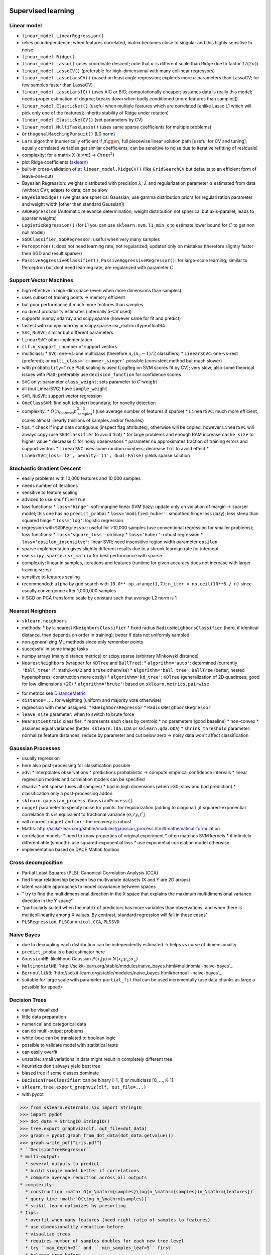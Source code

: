 Supervised learning
+++++++++++++++++++

Linear model
============
* ``linear_model.LinearRegression()``
* relies on independence; when features correlated, matrix becomes close to singular and this highly sensitive to noise
* ``linear_model.Ridge()``
* ``linear_model.Lasso()`` (uses coordinate descent; note that :math:`\alpha` is different scale than Ridge due to factor :math:`1/(2n)`)
* ``linear_model.LassoCV()`` (preferable for high-dimensional with many collinear regressors)
* ``linear_model.LassoLarsCV()`` (based on least angle regression; explores more :math:`\alpha` parameters than LassoCV; for few samples faster than LassoCV)
* ``linear_model.LassoLarsIC()`` (uses AIC or BIC; computationally cheaper; assumes data is really this model; needs proper estimation of degree; breaks down when badly conditioned [more features than samples])
* ``linear_model.ElasticNet()`` (useful when multiple features which are correlated [unlike Lasso L1 which will pick only one of the features]; inherits stability of Ridge under rotation)
* ``linear_model.ElasticNetCV()`` (set parameters by CV)
* ``linear_model.MultiTaskLasso()`` (uses same sparse coefficients for multiple problems)
* ``OrthogonalMatchingPursuit()`` (L0 norm)
* ``Lars`` algorithm (numerically efficient if :math:`p\gge n`; full piecewise linear solution path [useful for CV and tuning]; equally correlated variables get similar coefficients; can be sensitive to noise due to iterative refitting of residuals)
* complexity: for a matrix X (:math:`n \times m`) -> :math:`O(nm^2)`
* plot Ridge coefficients (`sklearn <http://scikit-learn.org/stable/auto_examples/linear_model/plot_ridge_path.html#example-linear-model-plot-ridge-path-py>`_)
* built-in cross-validation of :math:`\alpha`: ``linear_model.RidgeCV()`` (like ``GridSearchCV`` but defaults to an efficient form of leave-one-out)
* Bayesian Regression: weights distributed with precision :math:`\lambda`; :math:`\lambda` and regularization parameter :math:`\alpha` estimated from data (without CV); adapts to data; can be slow
* ``BayesianRidge()`` (weights are spherical Gaussian; use gamma distribution priors for regularization parameter and weight width [other than standard Gaussian])
* ``ARDRegression`` (Automatic relevance determination; weight distribution not spherical but axis-parallel; leads to sparser weights)
* ``LogisticRegression()`` (for L1 you can use ``sklearn.svm.l1_min_c`` to estimate lower bound for :math:`C` to get non null model)
* ``SGDClassifier``, ``SGDRegressor``: useful when very many samples
* ``Perceptron()``: does not need learning rate; not regularized; updates only on mistakes (therefore slightly faster then SGD and result sparser)
* ``PassiveAggressiveClassifier()``, ``PassiveAggressiveRegressor()``: for large-scale learning; similar to Perceptron but dont need learning rate; are regularized with parameter :math:`C`

Support Vector Machines
=======================
* high effective in high-dim space (even when more dimensions than samples)
* uses subset of training points -> memory efficient
* but poor performance if much more features than samples
* no direct probability estimates (internally 5-CV used)
* supports numpy.ndarray and scipy.sparse (however same for fit and predict)
* fastest with numpy.ndarray or scipy.sparse.csr_matrix dtype=float64
* ``SVC``, ``NuSVC``: similar but different parameters
* ``LinearSVC``: other implementation
* ``clf.n_support_``: number of support vectors
* multiclass:
  * ``SVC``: one-vs-one multiclass (therefore :math:`n_c(n_c-1)/2` classifiers)
  * ``LinearSCVC``: one-vs-rest (prefered); or ``multi_class='crammer_singer'`` possible (consistent method but much slower)
* with ``probability=True`` Platt scaling is used (LogReg on SVM scores fit by CV); very slow; also some theorical issues with Platt; preferably use ``decision_function`` for confidence scores
* ``SVC`` only: parameter ``class_weight``; sets parameter to :math:`C\cdot\mathrm{weight}`
* all (but LinearSVC) have ``sample_weight``
* ``SVR``, ``NuSVR``: support vector regression
* ``OneClassSVM``: find soft (cluster) boundary; for novelty detection
* complexity:
  * :math:`O(n_\mathrm{features}n_\mathrm{samples}^{2\ldots 3})` (use average number of features if sparse)
  * ``LinearSVC``: much more efficient, scales almost linearly (millions of samples and/or features)
* tips:
  * check if input data contiguous (inspect flag attributes); otherwise will be copied; however ``LinearSVC`` will always copy (use ``SGDClassifier`` to avoid that)
  * for large problems and enough RAM increase ``cache_size`` to higher value
  * decrease :math:`C` for noisy observations
  * parameter ``nu`` approximates fraction of training errors and support vectors
  * ``LinearSVC`` uses some random numbers; decrease ``tol`` to avoid effect
  * ``LinearSVC(loss='l2', penalty='l1', dual=False)`` yields sparse solution
  
Stochastic Gradient Descent
===========================
* easily problems with 10,000 features and 10,000 samples
* needs number of iterations
* sensitive to feature scaling
* adviced to use ``shuffle=True``
* loss functions:
  * ``loss='hinge'``: soft-margine linear SVM (lazy: update only on violation of margin -> sparser model; this one has no ``predict_proba``)
  * ``loss='modified_huber'``: smoothed hinge loss (lazy); less steep than squared hinge
  * ``loss='log'``: logistic regression
* regression with ``SGDRegressor``: useful for >10,000 samples (use conventional regression for smaller problems); loss functions:
  * ``loss='square_loss'``: ordinary
  * ``loss='huber'``: robust regression
  * ``loss='epsilon_insensitve'``: linear SVR; need insensitive region width parameter ``epsilon``
* sparse implementation gives slightly different results due to a shrunk learnign rate for intercept
* use ``scipy.sparse.csr_matrix`` for best performance with sparse
* complexity: linear in samples, iterations and features (runtime for given accuracy does not increase with larger training sizes)
* sensitive to features scaling
* recommended: ``alpha`` by grid search with ``10.0**-np.arange(1,7)``; ``n_iter = np.ceil(10**6 / n)`` since usually convergence after 1,000,000 samples
* if SGD on PCA transform: scale by constant such that average L2 norm is 1

Nearest Neighbors
=================
* ``sklearn.neighbors``
* methods:
  * by k-nearest ``KNeighborsClassifier``
  * fixed radius ``RadiusNeighborsClassifier`` (here, if identical distance, then depends on order in training); better if data not uniformly sampled
* non-generalizing ML methods since only remember points
* successful in some image tasks
* numpy arrays (many distance metrics) or scipy.sparse (arbitrary Minkowski distance)
* ``NearestNeighbors`` (wrapper for ``KDTree`` and ``BallTree``):
  * ``algorithm='auto'``: determined (currently ``'ball_tree'`` if :math:``k<N/2`` and ``brute`` otherwise)
  * ``algorithm='ball_tree'``: ``BallTree`` (better; nested hyperspheres; construction more costly)
  * ``algorithm='kd_tree'``: ``KDTree`` (generalization of 2D quadtrees; good for low-dimensions <20)
  * ``algorithm='brute'``: based on ``sklearn.metrics.pairwise``
.. highlight::
   nnbrs=NearestNeighbors(...).fit(X)
   distances, indices = nnbrs.kneighbors(X)  # use distances or indices
   nnbrs.kneighbors_graph(X).toarray()       # sparse graph; nearby index are nearby in parameter space -> approx block-diagonal
* for metrics see `DistanceMetric <http://scikit-learn.org/stable/modules/generated/sklearn.neighbors.DistanceMetric.html#sklearn.neighbors.DistanceMetric>`_
* ``distance=...`` for weighting (uniform and majority vote otherwise)
* regression with mean assigned:
  * ``KNeighborsRegressor``
  * ``RadiusNeighborsRegressor``
* ``leave_size`` parameter: when to switch to brute force
* ``NearestCentroid`` classifier:
  * represents each class by centroid
  * no parameters (good baseline)
  * non-convex
  * assumes equal variances (better: ``sklearn.lda.LDA`` or ``sklearn.qda.QDA``)
  * ``shrink_threshold`` parameter: normalize feature distances, reduce by parameter and cut below zero -> noisy data won't affect classification
  
Gaussian Processes
==================
* usually regression
* here also post-processing for classification possible
* adv:
  * interpolates observations
  * predictions probabilistic -> compute empirical confidence intervals
  * linear regression models and correlation models can be specified
* disadv:
  * not sparse (uses all samples)
  * bad in high dimensions (when >30; slow and bad prediction)
  * classification only a post-processing addon
* ``sklearn.gaussian_process.GaussianProcess()``
* ``nugget`` parameter to specify noise for points: for regularization (adding to diagonal) [if squared-exponential correlation this is equivalent to fractional variance :math:`(\sigma_i/y_i)^2`]
* with correct ``nugget`` and ``corr`` the recovery is robust
* Maths: http://scikit-learn.org/stable/modules/gaussian_process.html#mathematical-formulation
* correlation models:
  * need to know properties of original experiment
  * often matches SVM kernels
  * if infinitely differentiable (smooth): use squared-exponential loss
  * use exponential correlation model otherwise
* implementation based on DACE Matlab toolbox

Cross decomposition
===================
* Partial Least Squares (PLS); Canonical Correlation Analysis (CCA)
* find linear relationship between two multivariate datasets (X and Y are 2D arrays)
* latent variable approaches to model covariance between spaces
* " try to find the multidimensional direction in the X space that explains the maximum multidimensional variance direction in the Y space"
* "particularly suited when the matrix of predictors has more variables than observations, and when there is multicollinearity among X values. By contrast, standard regression will fail in these cases"
* ``PLSRegression``, ``PLSCanonical``, ``CCA``, ``PLSSVD``

Naive Bayes
===========
* due to decoupling each distribution can be independently estimated -> helps vs curse of dimensionality
* ``predict_proba`` is a bad estimator here
* ``GaussianNB``: likelihood Gaussian :math:`P(x_i|y)=N(x_i;\mu_y; \sigma_y)`
* ``MultinomialNB``: `http://scikit-learn.org/stable/modules/naive_bayes.html#multinomial-naive-bayes`_
* ``BernoulliNB``: `http://scikit-learn.org/stable/modules/naive_bayes.html#bernoulli-naive-bayes`_
* suitable for large scale with parameter ``partial_fit`` that can be used incrementally (use data chunks as large a possible for speed)

Decision Trees
==============
* can be visualized
* little data preparation
* numerical and categorical data
* can do multi-output problems
* white-box: can be translated to boolean logic
* possible to validate model with statistical tests
* can easily overfit
* unstable: small variations in data might result in completely different tree
* heuristics don't always yield best tree
* biased tree if some classes dominate
* ``DecisionTreeClassifier``: can be binary [-1, 1] or multiclass [0, ..., K-1]
* ``sklearn.tree.export_graphviz(clf, out_file=...)``
* with pydot
>>> from sklearn.externals.six import StringIO  
>>> import pydot 
>>> dot_data = StringIO.StringIO() 
>>> tree.export_graphviz(clf, out_file=dot_data) 
>>> graph = pydot.graph_from_dot_data(dot_data.getvalue()) 
>>> graph.write_pdf("iris.pdf") 
* ``DecisionTreeRegressor``
* multi-output:
  * several outputs to predict
  * build single model better if correlations
  * compute average reduction across all outputs
* complexity:
  * construction :math:`O(n_\mathrm{samples}\log(n_\mathrm{samples})n_\mathrm{features})`
  * query time :math:`O(\log n_\mathrm{samples})`
  * scikit learn optimizes by presorting
* tips:
  * overfit when many features (need right ratio of samples to features)
  * use dimensionality reduction before
  * visualize trees
  * requires number of samples doubles for each new tree level
  * try ``max_depth=3`` and `` min_samples_leaf=5`` first
  * balance tree before
  * copy made if not ``numpy.float32``
* CART used here (unlike C4.5 which translates to if-then rules and prunes additionally)

Ensemble methods
================
* Families:
  * averaging (build models independently)
  * boosting (build models sequentially)
* ``RandomForestClassifier``, ``RandomForestRegressor``:
  * bias increased, but variance decreased more
  * sklearn averages probabilistic predictions (instead of single class votes)
* ``ExtraTreesClassifier``, ``ExtraTreesRegressor``:
  * extremly randomized trees
  * also subset of features used at splits; but feature thresholds taken randomly instead of optimally; still best feature selected
  * faster than random forest; sometimes generalizes better than random forest
* ``max_features``:
  * subset of features used at split
  * for regression ``max_features=n_features``
  * for classification ``max_features=sqrt(n_features)``
* ``n_estimators``: more is better, but usually slower; also some threshold
* ``max_depth``: usually ``None`` best with ```min_smaples_split=1``
* feature importance:
  * relative rank in tree (expected fraction of the samples the contribute; top in tree is better)
  * ``feature_importances_`` sum to 1
* ``RandomTreesEmbedding``:
  * unsupervised transformation of data
  * encodes data by indices of leaves the data point ends up in; encoded in one-of-K manner -> high dimensional sparse binary coding
  * size of coding at most :math:`n_\mathrm{estimators}2^{\mathrm{max_depth}}`
* AdaBoost:
  * repeated modified version of data for weak learners; weighted majority vote
  * changing point weights; higher weights for missclassified
  * ``AdaBoostClassifier``: Adaboost-SAMME and Adaboost-SAMME.R
  * ``AdaBoostRegressor``: Adaboost.R2
  * main parameters to tune: ``n_estimators``, complexity of base (``max_depth``, ``min_samples_leaf``)
* Gradient tree boosting (GBRT):
  * generalization of boosting to arbitrary differentiable loss functions
  * can handles mixed data
  * good predictive power
  * robust to outliers
  * hard to parallelize
  * ``GradientBoostingClassifier``: binary and multi-class via deviance loss function (negative binomial log-likelihood)
  * ``learning_rate`` controls overvitting via shinkage (small usually better, e.g. <=0.1; interacts strongly with ``n_estimators`` -> chose by early stopping)
  * ``subsample`` for bagging: subsample alone not good, but with shrinkage often an improvement
  * multi-class needs a tree per class at each iteration -> rather random forest when many classes
  * ``GradientBoostingRegressor`` different loss functions:
    * least squares ``ls``
    * least absolute deviation for robust ```lad``
    * Huber loss ``huber`` which combines least squares and least absolute deviation; parameter ``alpha`` to control sensitivity to outliers
    * quantil loss with parameter ``alpha`` (can be used to create prediction intervals)
  * train error at iterations ``.train_score_``; test error at iterations ``.staged_predict()`` -> determine ``n_estimators`` for early stopping
  * has ``feature_importances_``
  * some initial model used (``init`` argument)
  * solve iterative models by steepest descent
  * ``oob_improvement_[]`` for OOB test estimates (usually pessimistic estimates; use CV is enough time)
* partial dependence plots with ``sklearn.ensemble.partial_dependence.plot_partial_dependence()``:
  * marginalize out all but one or two features
  * for multi-class also select the specific class
  * here for decision trees:
    * if node involves target feature -> follow correct branch
    * otherwise follow both branches
    * in the end average weighted by fraction of samples -> weighted average of all visited leaves
    
Multiclass and multilabel algorithms
====================================
* ``sklearn.multiclass``
* meta-estimators that turn binary or regressor into multiclass
* multiclass: one label each
* multilabel: multiple labels allowed per sample
* multioutput-multiclass: handle jointly several classification tasks; 2D array for y
* useful only if experiment with multiclass strategies
* inherent multiclass: NB, LDA, DT, RF, NN
* multioutput: DT, RF, NN
* ``OutputCodeClassifier``: output code classifier

Feature selection
=================
* transform methods for univariate feature selection:
  * ``SelectKBest``
  * ``SelectPercentile``
  * ``SelectFpr`` false positive rate, ``SelectFdr`` false discovery rate, ```SelectFwe`` family-wise error
  * take input scoring function; return univariate p-values
  * regression: ``f_regression``
  * classification: ``chi2`` (only this useful for sparse data), ``f_classif``
* recursive feature elimination:
  * ``RFE``
  * ``RFECV``: with cross validation
* you can use ``Lasso``, ``LogisticRegression`` or ``LinearSVC`` with L1 norm
* ``LassoCV`` and ``LassoLarsCV`` tends to include too many features; ``LassoLarsIC`` too few
* randomized sparse models:
  * usually sparse model select only one of multiple correlated features
  * -> randomization (perturb design matrix, sub-sampling,...)
  * ``RandomizedLasso``, ``RandomizedLogisticRegression``
  * to be better than standard F statistics at detecting non-zero features, the ground truth should be sparse (there should be only a small fraction of non zero)
* can use tree feature importances

Semisupervised
==============
* ``sklearn.semi_supervised``
* use label ``-1``
* label propagation:
  * classification and regression
  * kernel: rbf (dense matrix, can be slow), knn (more sparse)
  * construct similarity graph
  * ``LabelPropagation``: uses data graph without modification 
  * ``LabelSpreading``: regularized loss, more robust to noise; iterates over modified version of graph (spectral clustering)
  
Linear and quadratic discriminat analysis
=========================================
http://scikit-learn.org/stable/modules/lda_qda.html

Isotonic regression
===================
* tries to find monotic regression (e.g. strictly increasing) curve fitting

Unsupervised learning
+++++++++++++++++++++
http://scikit-learn.org/stable/unsupervised_learning.html

Model selection and evaluation
++++++++++++++++++++++++++++++
Cross validation
================
* ``cross_validation.train_test_split()``
* use "validation" set to tune parameters
* ``cross_validation.cross_val_score()``:
  * different scorings possible
  * can use other strategies by passing cross validation iterator (e.g. ``ShuffleSplit``)
  * when ``cv`` parameter is integer: ``KFold`` (unsupervised), ``StratifiedKFold`` (supervised)
* cross validation iterators:
  * http://scikit-learn.org/stable/modules/cross_validation.html#cross-validation-iterators
  * boolean masks and indices for split
  * k-fold, stratigied k-fold, leave-one-out, leave-one-label-out, random permutation, bootstrap
  
Grid search
===========
* ``estimator.get_params()`` to get parameters
.. highlight :
   param_grid = [
  {'C': [1, 10, 100, 1000], 'kernel': ['linear']},
  {'C': [1, 10, 100, 1000], 'gamma': [0.001, 0.0001], 'kernel': ['rbf']},
  ]
  
* ``scoring`` parameter to change scoring; otherwise ``.score`` used which is ``metrics.accuracy_score`` for classification and ``metrics.r2_score`` for regression
* ``n_jobs=-1`` for parallel
* ``RandomedSearchCV``:
  * budget can be chosen (no wait on irrelevant parameters)
  * ``n_iter`` for iterations
  * can use ``scipy.stats.expon(scale=...)`` etc for sampling (needs ``.rvs()`` method) [seeded by numpy with ``np.random.set_state``
  
Alternatives to brute force search
==================================
* some methods can find parameters as efficient as fitting
* set ``alpha`` as regularizer strength; computer regularization path
* models: ``RidgeCV``, ``RidgeClassifier``, ``LarsCV``, ``LassoLarsCV``, ``LassoCV``, ``ElasticNetCV``
* information criterion: ``LassoLarsIC``
* out-of-bag estimates: ``RandomForest*``, ``ExtraTrees*``, ``GradientBoosting*`` (``*``=``Classifier``,``Regressor``)

Pipeline
========
* chain estimators (only one ``.fit()``)
* grid search of parameters of all estimators at once
* parameter ``[('name', estimator) , ...]``
* call ``.fit()``, ```.transform()`` and pass one to next step
* pipeline has all methods of last estimator
* ``FeatureUnion``:
  * independent fits to transformers
  * sample vectors concatenated end-to-end for larger vectors
  
Model evaluation
================
* scoring parameter can be any callable function (use ``sklearn.metrics.make_scorer`` to fix parameters of given scorers); protocol: called with ``(estimator, X, y)``, return float (higher is better)
* ``sklearn.metric``: ``*_score`` for maximize, ``*_error``/``*_loss`` to minimize
* ``.confusion_matrix(y_true, y_pred)`` computes confusion matrix
* ``print(classification_report(y_true, y_pred, target_names=target_names))``
* for multiclass ``f1_score``, ``fbeta_score``, ``precision_recall_fscore_support``, ``precision_score`` and ``recall_score`` have a ``average`` parameter to specify how to combine scores
* ``matthews_corrcoef(y_true, y_pred)``
* ``fpr, tpr, thresholds = roc_curve(y, scores, pos_label=2)``
* also some dummy estimators to simulate random
* ``sklearn.dummy.DummyClassifier(strategy='most_frequent')``: use very simple model

Dataset transformations
=======================
* ``DictVectorizer``: ``[{...},...]`` to numpy array; one-of-K for categorical variables
* ``FeatureHasher``:
  * use hash to determine column index (instead of e.g. a hypothetical super dictionary that maps words to columns)
  * input is ``[{"feat1":val1, ...}, ...]`` or similar; string list input ``["word1", "word2", ...]`` will be converted to ``("word1", 1), ("word2", 1)...``
  * hash sign determines sign of value stored (to cancel effect of possible collisions; use option ``non_negative=True`` if need positive only)
  * prefer ``n_features`` a power of 2
  * result is ``scipy.sparse``
* text feature extraction ``sklearn.feature_extraction.text``:
  * ``CountVectorizer``:
    * transform list (documents) of strings to sparse word count matrix (many parameters for word parsing)
    * methods ``.toarray()``, ``.get_feature_names()``, ``.vocabulary_.get("word")``
  * ``TfidfTransformer()``:
    * reweight to consider frequent words
    * rows normalized (e.g. L2)
    * weights in ``.idf_``
    * ``TfidfVectorizer``: combines ``CountVectorizer`` and ``TfidfTransformer``
    * binary values (option) may be less noisy for short texts
  * ``HashingVectorizer``:
    * no need for memory heavy translation table
    * default ``n_features=2**20``
    * dimensionality does not affect algorithms with CSR matrices (``LinearSVC(dual=True)``, ``Perceptron``, ``SGDClassifier``, ``PassiveAggressive``), but does affect CSC matrices (``LinearSVC(dual=False)``, ``Lasso``, ...)
    * can be used for out-of-core with mini batch (<http://scikit-learn.org/stable/auto_examples/applications/plot_out_of_core_classification.html#example-applications-plot-out-of-core-classification-py>_)
* ``sklearn.features_extraction.image.extract_patches_2d``:
  * extract 2D arrays (or 3D with color)
  * ``image.PatchExtractor``: for pipeline estimator usage or multiple images
* ```img_to_graph`` or ``grid_to_graph`` to encode connectivity between samples

Preprocessing
=============
* ``sklearn.preprocessing``
* ``scale``:
  * scale columns to zero mean and unit variance
  * sparse inputs only if ``with_mean=False``; will be converted to ``sparse.csr_matrix`` (use this upstream)
* ``StandardScaler``: transformer API to be used in pipeline or to reapply transform
* ``MinMaxScaler``:
  * scale to range
  * robust to very small standard deviations
  * preserves zero in entries
* if you need to remove linear correlations: use ``decomposition.PCA`` or ``decomposition.RandomizedPCA`` with ``white=True``
* ``KernelCenterer``: can center kernels
* ``normalize``:
  * normalize each row to unit norm
  * for sparse data use ``scipy.sparse.csr_matrix`` to avoid copies
* ``Normalizer``: tranformer API (but no ``.fit()`` and stateless)
* ``Binarizer``:
  * threshold to boolean
  * no ``.fit()`` method
  * for sparse data use ``scipy.sparse.csr_matrix`` to avoid copies
* ``OneHotEncoder``: one-of-K encoder for categorical features
* ``LabelBinarizer``: utility class to create label indicator matrix from a list of multi-class labels
* ```LabelEncoder``:
  * utility class to rank-normalize labels such that they contain only values ``0`` to ``n_classes-1``
  * can be used on any hashable and comparable (e.g. string)
* ``Imputer``:
  * simple imputation by mean, median, most frequent of row or column, ...
  
Kernel Approxmiation
====================
* explicit (instead of implicit like in SVM) feature mapping -> useful for online learning and reduce cost for very large data sets
* -> use approximate kernel map together with linear SVM
* ``Nystroem``: low-rank approximation of kernels by subsampling of data (default with ``rbf``)
* ``RBFSampler``:
  * approximate (Monte Carlo for ``.fit()``) mapping for rbf kernel
  * less accurate than ``Nystroem`` but faster
* ...

Random projection
=================
* ``sklearn.random_projection``
* approximately preserver pairwise distances (good for distance methods)
* based on Johnson-Lindenstrauss lemma (few points in high dim can be projected to subspace)
* ``johnson_lindenstrauss_min_dim(samples=..., eps=...)``: conservatively estimate minimal subspace size to guarantee some distortion
* ``GaussianRandomProjection``: project to randomly generated matrix where components :math:`N(0,1/n_\mathrm{components})`
* ``SparseRandomProjection``: similar but sparse embedding (memory efficient and faster computation)

Pairwise metrics
================
* evaluate pairwise distances
* modules with distance metrics and kernels (semi-definite)

Example data sets
=================
* ``sklearn.datasets``
* common API
* also random sample generators for many purposes!
* download data from mldata.org

Sparse matrices
===============
* sparse matrices (e.g. from DictVectorizer) are from scipy
* to convert to dense array use ``.toarray()`` (or ``.todense()`` to get ``matrix``)
